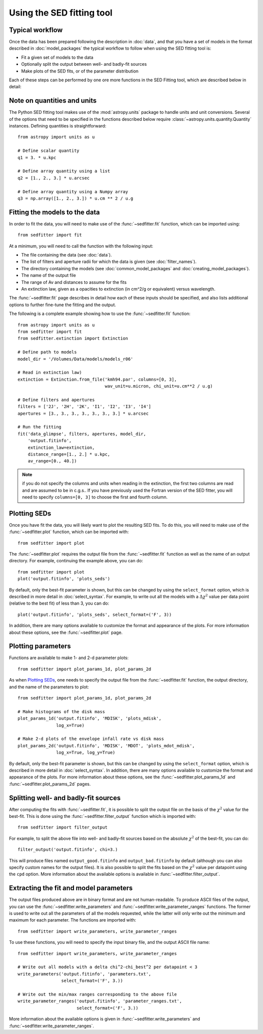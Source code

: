 Using the SED fitting tool
==========================

Typical workflow
----------------

Once the data has been prepared following the description in :doc:`data`, and
that you have a set of models in the format described in :doc:`model_packages`
the typical workflow to follow when using the SED fitting tool is:

* Fit a given set of models to the data
* Optionally split the output between well- and badly-fit sources
* Make plots of the SED fits, or of the parameter distribution

Each of these steps can be performed by one ore more functions in the SED
Fitting tool, which are described below in detail:

Note on quantities and units
----------------------------

The Python SED fitting tool makes use of the :mod:`astropy.units` package to handle
units and unit conversions. Several of the options that need to be specified in
the functions described below require :class:`~astropy.units.quantity.Quantity`
instances. Defining quantities is straightforward::

    from astropy import units as u

    # Define scalar quantity
    q1 = 3. * u.kpc

    # Define array quantity using a list
    q2 = [1., 2., 3.] * u.arcsec

    # Define array quantity using a Numpy array
    q3 = np.array([1., 2., 3.]) * u.cm ** 2 / u.g

Fitting the models to the data
------------------------------

In order to fit the data, you will need to make use of the
:func:`~sedfitter.fit` function, which can be imported using::

    from sedfitter import fit

At a minimum, you will need to call the function with the following input:

* The file containing the data (see :doc:`data`).
* The list of filters and aperture radii for which the data is given (see :doc:`filter_names`).
* The directory containing the models (see :doc:`common_model_packages` and :doc:`creating_model_packages`).
* The name of the output file
* The range of Av and distances to assume for the fits
* An extinction law, given as a opacities to extinction (in cm^2/g or equivalent) versus wavelength.

The :func:`~sedfitter.fit` page describes in detail how each of these inputs
should be specified, and also lists additional options to further fine-tune the
fitting and the output.

The following is a complete example showing how to use the
:func:`~sedfitter.fit` function::

    from astropy import units as u
    from sedfitter import fit
    from sedfitter.extinction import Extinction

    # Define path to models
    model_dir = '/Volumes/Data/models/models_r06'

    # Read in extinction law)
    extinction = Extinction.from_file('kmh94.par', columns=[0, 3],
                                      wav_unit=u.micron, chi_unit=u.cm**2 / u.g)

    # Define filters and apertures
    filters = ['2J', '2H', '2K', 'I1', 'I2', 'I3', 'I4']
    apertures = [3., 3., 3., 3., 3., 3., 3.] * u.arcsec

    # Run the fitting
    fit('data_glimpse', filters, apertures, model_dir,
        'output.fitinfo',
        extinction_law=extinction,
        distance_range=[1., 2.] * u.kpc,
        av_range=[0., 40.])

.. note:: if you do not specify the columns and units when reading in the
          extinction, the first two columns are read and are assumed to be in
          c.g.s.. If you have previously used the Fortran version of the SED
          fitter, you will need to specify ``columns=[0, 3]`` to choose the
          first and fourth column.

Plotting SEDs
-------------

Once you have fit the data, you will likely want to plot the resulting SED
fits. To do this, you will need to make use of the :func:`~sedfitter.plot`
function, which can be imported with::

    from sedfitter import plot

The :func:`~sedfitter.plot` requires the output file from the
:func:`~sedfitter.fit` function as well as the name of an output directory. For
example, continuing the example above, you can do::

    from sedfitter import plot
    plot('output.fitinfo', 'plots_seds')

By default, only the best-fit parameter is shown, but this can be changed by
using the ``select_format`` option, which is described in more detail in
:doc:`select_syntax`. For example, to write out all the models with a
:math:`\Delta\chi^2` value per data point (relative to the best fit) of less
than 3, you can do::

    plot('output.fitinfo', 'plots_seds', select_format=('F', 3))

In addition, there are many options available to
customize the format and appearance of the plots. For more information about
these options, see the :func:`~sedfitter.plot` page.

Plotting parameters
-------------------

Functions are available to make 1- and 2-d parameter plots::

    from sedfitter import plot_params_1d, plot_params_2d

As when `Plotting SEDs`_, one needs to specify the output file from the
:func:`~sedfitter.fit` function, the output directory, and the name of the
parameters to plot::

    from sedfitter import plot_params_1d, plot_params_2d

    # Make histograms of the disk mass
    plot_params_1d('output.fitinfo', 'MDISK', 'plots_mdisk',
                   log_x=True)

    # Make 2-d plots of the envelope infall rate vs disk mass
    plot_params_2d('output.fitinfo', 'MDISK', 'MDOT', 'plots_mdot_mdisk',
                   log_x=True, log_y=True)

By default, only the best-fit parameter is shown, but this can be changed by
using the ``select_format`` option, which is described in more detail in
:doc:`select_syntax`. In addition, there are many options available to
customize the format and appearance of the plots. For more information about
these options, see the :func:`~sedfitter.plot_params_1d` and
:func:`~sedfitter.plot_params_2d` pages.

Splitting well- and badly-fit sources
-------------------------------------

After computing the fits with :func:`~sedfitter.fit`, it is possible to split
the output file on the basis of the :math:`\chi^2` value for the best-fit. This
is done using the :func:`~sedfitter.filter_output` function which is imported
with::

    from sedfitter import filter_output

For example, to split the above file into well- and badly-fit sources based on
the absolute :math:`\chi^2` of the best-fit, you can do::

    filter_output('output.fitinfo', chi=3.)

This will produce files named ``output_good.fitinfo`` and
``output_bad.fitinfo`` by default (although you can also specify custom
names for the output files). It is also possible to split the fits based on the
:math:`\chi^2` value per datapoint using the ``cpd`` option. More information
about the available options is available in :func:`~sedfitter.filter_output`.

Extracting the fit and model parameters
---------------------------------------

The output files produced above are in binary format and are not
human-readable. To produce ASCII files of the output, you can use the
:func:`~sedfitter.write_parameters` and
:func:`~sedfitter.write_parameter_ranges` functions. The former is used to
write out all the parameters of all the models requested, while the latter will
only write out the minimum and maximum for each parameter. The functions are imported with::

    from sedfitter import write_parameters, write_parameter_ranges

To use these functions, you will need to specify the input binary file, and the
output ASCII file name::

    from sedfitter import write_parameters, write_parameter_ranges

    # Write out all models with a delta chi^2-chi_best^2 per datapoint < 3
    write_parameters('output.fitinfo', 'parameters.txt',
                     select_format=('F', 3.))

    # Write out the min/max ranges corresponding to the above file
    write_parameter_ranges('output.fitinfo', 'parameter_ranges.txt',
                           select_format=('F', 3.))

More information about the available options is given in
:func:`~sedfitter.write_parameters` and
:func:`~sedfitter.write_parameter_ranges`.
